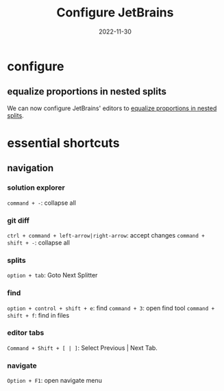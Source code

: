 #+title: Configure JetBrains
#+categories[]: development
#+tags[]: editor
#+draft: true
#+date: 2022-11-30

* configure

** equalize proportions in nested splits

We can now configure JetBrains' editors to [[https://youtrack.jetbrains.com/issue/IDEA-231376/Even-split-of-the-editor][equalize proportions in nested
splits]].

* essential shortcuts
** navigation

*** solution explorer

~command + -~: collapse all

*** git diff

~ctrl + command + left-arrow|right-arrow~: accept changes
~command + shift + -~: collapse all

*** splits

~option + tab~: Goto Next Splitter

*** find

~option + control + shift + e~: find
~command + 3~: open find tool
~command + shift + f~: find in files

*** editor tabs

~Command + Shift + [ | ]~: Select Previous | Next Tab.

*** navigate

~Option + F1~: open navigate menu


